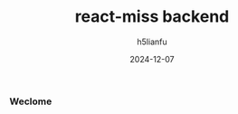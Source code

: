 #+TITLE: react-miss backend
#+AUTHOR: h5lianfu
#+DATE: 2024-12-07
#+EMAIL: h5lianfu@gmail.com

*** Weclome
